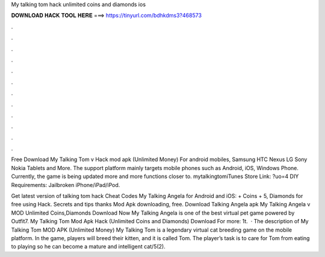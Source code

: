 My talking tom hack unlimited coins and diamonds ios



𝐃𝐎𝐖𝐍𝐋𝐎𝐀𝐃 𝐇𝐀𝐂𝐊 𝐓𝐎𝐎𝐋 𝐇𝐄𝐑𝐄 ===> https://tinyurl.com/bdhkdms3?468573



.



.



.



.



.



.



.



.



.



.



.



.

Free Download My Talking Tom v Hack mod apk (Unlimited Money) For android mobiles, Samsung HTC Nexus LG Sony Nokia Tablets and More. The support platform mainly targets mobile phones such as Android, iOS, Windows Phone. Currently, the game is being updated more and more functions closer to. mytalkingtomiTunes Store Link: ?uo=4 DIY Requirements: Jailbroken iPhone/iPad/iPod.

Get latest version of talking tom hack Cheat Codes My Talking Angela for Android and iOS: + Coins + 5, Diamonds for free using Hack. Secrets and tips thanks Mod Apk downloading, free. Download Talking Angela apk My Talking Angela v MOD Unlimited Coins,Diamonds Download Now My Talking Angela is one of the best virtual pet game powered by Outfit7. My Talking Tom Mod Apk Hack (Unlimited Coins and Diamonds) Download For more: 1t.  · The description of My Talking Tom MOD APK (Unlimited Money) My Talking Tom is a legendary virtual cat breeding game on the mobile platform. In the game, players will breed their kitten, and it is called Tom. The player’s task is to care for Tom from eating to playing so he can become a mature and intelligent cat/5(2).
